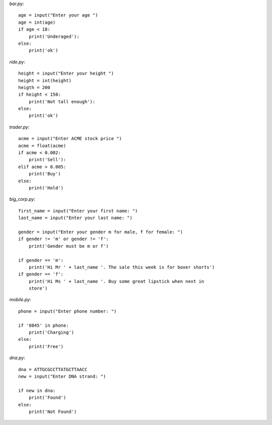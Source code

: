 

`bar.py`::

    age = input("Enter your age ")
    age = int(age)
    if age < 18:
        print('Underaged'):
    else:
        print('ok')


`ride.py`::

    height = input("Enter your height ")
    height = int(height)
    heigth = 200
    if height < 150:
        print('Not tall enough'):
    else:
        print('ok')

`trader.py`::

    acme = input("Enter ACME stock price ")
    acme = float(acme)
    if acme < 0.002:
        print('Sell'):
    elif acme > 0.005:
        print('Buy')
    else:
        print('Hold')


`big_corp.py`::

    
    first_name = input("Enter your first name: ")
    last_name = input("Enter your last name: ")

    gender = input("Enter your gender m for male, f for female: ")
    if gender != 'm' or gender != 'f':
        print('Gender must be m or f')

    if gender == 'm':
        print('Hi Mr ' + last_name '. The sale this week is for boxer shorts')
    if gender == 'f':
        print('Hi Ms ' + last_name '. Buy some great lipstick when next in
        store')


`mobile.py`::

    phone = input("Enter phone number: ")

    if '0845' in phone:
        print('Charging')
    else:
        print('Free')


`dna.py`::
    
    dna = ATTGCGCCTTATGCTTAACC
    new = input("Enter DNA strand: ")

    if new in dna:
        print('Found')
    else:
        print('Not Found')

